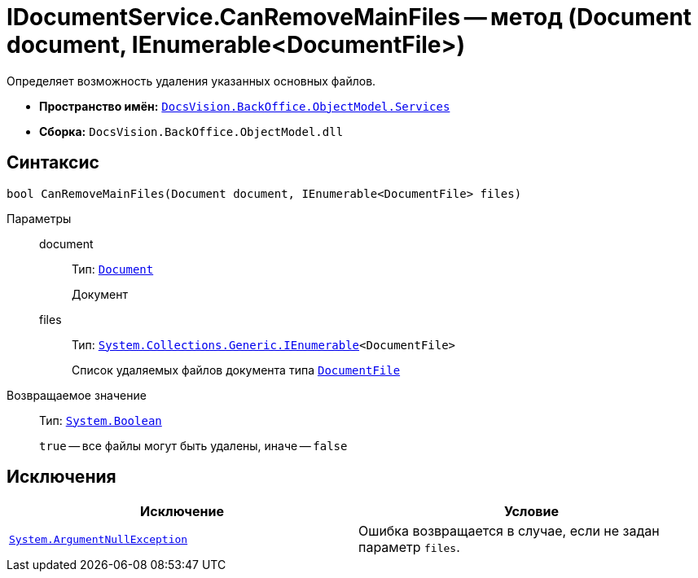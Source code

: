 = IDocumentService.CanRemoveMainFiles -- метод (Document document, IEnumerable<DocumentFile>)

Определяет возможность удаления указанных основных файлов.

* *Пространство имён:* `xref:BackOffice-ObjectModel-Services-Entities:Services_NS.adoc[DocsVision.BackOffice.ObjectModel.Services]`
* *Сборка:* `DocsVision.BackOffice.ObjectModel.dll`

== Синтаксис

[source,csharp]
----
bool CanRemoveMainFiles(Document document, IEnumerable<DocumentFile> files)
----

Параметры::
document:::
Тип: `xref:BackOffice-ObjectModel-Document:Document_CL.adoc[Document]`
+
Документ

files:::
Тип: `http://msdn.microsoft.com/ru-ru/library/9eekhta0.aspx[System.Collections.Generic.IEnumerable]<DocumentFile>`
+
Список удаляемых файлов документа типа `xref:BackOffice-ObjectModel-Document:DocumentFile_CL.adoc[DocumentFile]`

Возвращаемое значение::
Тип: `http://msdn.microsoft.com/ru-ru/library/system.boolean.aspx[System.Boolean]`
+
`true` -- все файлы могут быть удалены, иначе -- `false`

== Исключения

[cols=",",options="header"]
|===
|Исключение |Условие
|`http://msdn.microsoft.com/ru-ru/library/system.argumentnullexception.aspx[System.ArgumentNullException]` |Ошибка возвращается в случае, если не задан параметр `files`.
|===
